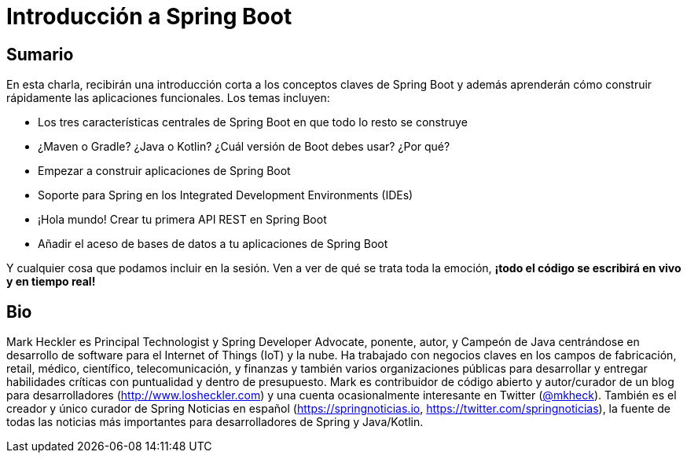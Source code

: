 = Introducción a Spring Boot

== Sumario

En esta charla, recibirán una introducción corta a los conceptos claves de Spring Boot y además aprenderán cómo construir rápidamente las aplicaciones funcionales. Los temas incluyen:

* Los tres características centrales de Spring Boot en que todo lo resto se construye
* ¿Maven o Gradle? ¿Java o Kotlin? ¿Cuál versión de Boot debes usar? ¿Por qué?
* Empezar a construir aplicaciones de Spring Boot
* Soporte para Spring en los Integrated Development Environments (IDEs)
* ¡Hola mundo! Crear tu primera API REST en Spring Boot
* Añadir el aceso de bases de datos a tu aplicaciones de Spring Boot

Y cualquier cosa que podamos incluir en la sesión. Ven a ver de qué se trata toda la emoción, *¡todo el código se escribirá en vivo y en tiempo real!*

== Bio

Mark Heckler es Principal Technologist y Spring Developer Advocate, ponente, autor, y Campeón de Java centrándose en desarrollo de software para el Internet of Things (IoT) y la nube. Ha trabajado con negocios claves en los campos de fabricación, retail, médico, científico, telecomunicación, y finanzas y también varios organizaciones públicas para desarrollar y entregar habilidades críticas con puntualidad y dentro de presupuesto. Mark es contribuidor de código abierto y autor/curador de un blog para desarrolladores (http://www.losheckler.com) y una cuenta ocasionalmente interesante en Twitter (https://twitter.com/mkheck[@mkheck]). También es el creador y único curador de Spring Noticias en español (https://springnoticias.io, https://twitter.com/springnoticias), la fuente de todas las noticias más importantes para desarrolladores de Spring y Java/Kotlin.
